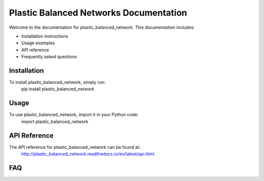 Plastic Balanced Networks Documentation
========================

Welcome to the documentation for plastic_balanced_network. This documentation includes:

- Installation instructions
- Usage examples
- API reference
- Frequently asked questions

Installation
------------

To install plastic_balanced_network, simply run:
    pip install plastic_balanced_network


Usage
-----

To use plastic_balanced_network, import it in your Python code:
    import plastic_balanced_network


API Reference
-------------

The API reference for plastic_balanced_network can be found at:
    http://plastic_balanced_network.readthedocs.io/en/latest/api.html


FAQ
---

